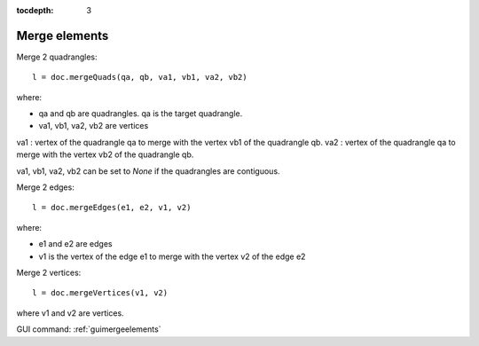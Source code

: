 :tocdepth: 3

.. _tuimergeelements:

============== 
Merge elements
==============


Merge 2 quadrangles::
 	
	l = doc.mergeQuads(qa, qb, va1, vb1, va2, vb2)
 
where:

- qa and qb are quadrangles. qa is the target quadrangle.
- va1, vb1, va2, vb2 are vertices

va1 : vertex of the quadrangle qa to merge with the vertex vb1 of the
quadrangle qb.
va2 : vertex of the quadrangle qa to merge with the vertex vb2 of the
quadrangle qb.

va1, vb1, va2, vb2 can be set to `None` if the quadrangles are contiguous.

Merge 2 edges::

	 l = doc.mergeEdges(e1, e2, v1, v2)

where:

- e1 and e2 are edges
- v1 is the vertex of the edge e1 to merge with the vertex v2 of the edge e2


Merge 2 vertices::

	 l = doc.mergeVertices(v1, v2)

where v1 and v2 are vertices.

GUI command: :ref:`guimergeelements`
